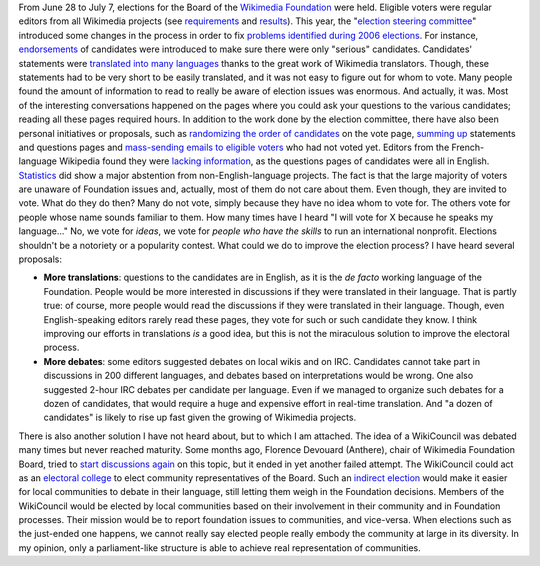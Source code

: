 .. title: Wikimedia elections: thoughts
.. slug: wikimedia-elections
.. date: 2007-07-17 18:06:06
.. tags: election,Wikimedia
.. description:
.. excerpt: From 28 June to 7 July, elections for the Board of the Wikimedia Foundation were held. Eligible voters were regular editors from all Wikimedia projects (see requirements and results).
.. wp-status: publish

From June 28 to July 7, elections for the Board of the `Wikimedia Foundation <http://wikimediafoundation.org>`__ were held. Eligible voters were regular editors from all Wikimedia projects (see `requirements <http://meta.wikimedia.org/w/index.php?title=Board_elections/2007/en&oldid=619516#Voters>`__ and `results <http://meta.wikimedia.org/w/index.php?title=Board_elections/2007/Results&oldid=627326>`__). This year, the "`election steering committee <http://meta.wikimedia.org/w/index.php?title=Board_elections/2007/Committee/en&oldid=616970>`__\ " introduced some changes in the process in order to fix `problems identified during 2006 elections <http://meta.wikimedia.org/w/index.php?title=Requests_for_comments/Board_Election_2006&oldid=504678>`__. For instance, `endorsements <http://lists.wikimedia.org/pipermail/foundation-l/2007-June/030753.html>`__ of candidates were introduced to make sure there were only "serious" candidates. Candidates' statements were `translated into many languages <http://meta.wikimedia.org/w/index.php?title=Board_elections/2007/Translations&oldid=620706>`__ thanks to the great work of Wikimedia translators. Though, these statements had to be very short to be easily translated, and it was not easy to figure out for whom to vote. Many people found the amount of information to read to really be aware of election issues was enormous. And actually, it was. Most of the interesting conversations happened on the pages where you could ask your questions to the various candidates; reading all these pages required hours. In addition to the work done by the election committee, there have also been personal initiatives or proposals, such as `randomizing the order of candidates <http://lists.wikimedia.org/pipermail/foundation-l/2007-July/031016.html>`__ on the vote page, `summing up <http://lists.wikimedia.org/pipermail/foundation-l/2007-July/031050.html>`__ statements and questions pages and `mass-sending emails to eligible voters <http://lists.wikimedia.org/pipermail/foundation-l/2007-July/031054.html>`__ who had not voted yet. Editors from the French-language Wikipedia found they were `lacking information <http://referencenecessaire.wordpress.com/2007/06/29/sans-opinion/>`__, as the questions pages of candidates were all in English. `Statistics <http://de.wikipedia.org/w/index.php?title=Benutzer:JakobVoss/Wahlen_zum_Wikimedia-Kuratorium&oldid=33976861>`__ did show a major abstention from non-English-language projects. The fact is that the large majority of voters are unaware of Foundation issues and, actually, most of them do not care about them. Even though, they are invited to vote. What do they do then? Many do not vote, simply because they have no idea whom to vote for. The others vote for people whose name sounds familiar to them. How many times have I heard "I will vote for X because he speaks my language..." No, we vote for *ideas*, we vote for *people who have the skills* to run an international nonprofit. Elections shouldn't be a notoriety or a popularity contest. What could we do to improve the election process? I have heard several proposals:

-  **More translations**: questions to the candidates are in English, as it is the *de facto* working language of the Foundation. People would be more interested in discussions if they were translated in their language. That is partly true: of course, more people would read the discussions if they were translated in their language. Though, even English-speaking editors rarely read these pages, they vote for such or such candidate they know. I think improving our efforts in translations *is* a good idea, but this is not the miraculous solution to improve the electoral process.
-  **More debates**: some editors suggested debates on local wikis and on IRC. Candidates cannot take part in discussions in 200 different languages, and debates based on interpretations would be wrong. One also suggested 2-hour IRC debates per candidate per language. Even if we managed to organize such debates for a dozen of candidates, that would require a huge and expensive effort in real-time translation. And "a dozen of candidates" is likely to rise up fast given the growing of Wikimedia projects.

There is also another solution I have not heard about, but to which I am attached. The idea of a WikiCouncil was debated many times but never reached maturity. Some months ago, Florence Devouard (Anthere), chair of Wikimedia Foundation Board, tried to `start discussions again <http://lists.wikimedia.org/pipermail/foundation-l/2006-November/025022.html>`__ on this topic, but it ended in yet another failed attempt. The WikiCouncil could act as an `electoral college <http://en.wikipedia.org/wiki/Electoral_college>`__ to elect community representatives of the Board. Such an `indirect election <http://en.wikipedia.org/wiki/Indirect_election>`__ would make it easier for local communities to debate in their language, still letting them weigh in the Foundation decisions. Members of the WikiCouncil would be elected by local communities based on their involvement in their community and in Foundation processes. Their mission would be to report foundation issues to communities, and vice-versa. When elections such as the just-ended one happens, we cannot really say elected people really embody the community at large in its diversity. In my opinion, only a parliament-like structure is able to achieve real representation of communities.
